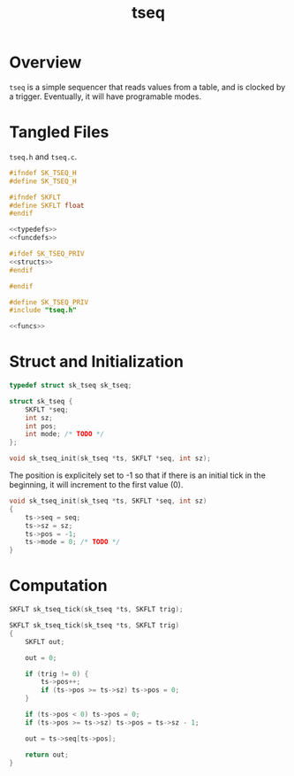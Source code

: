 #+TITLE: tseq
* Overview
=tseq= is a simple sequencer that reads values from a table,
and is clocked by a trigger. Eventually, it will have
programable modes.
* Tangled Files
=tseq.h= and =tseq.c=.

#+NAME: tseq.h
#+BEGIN_SRC c :tangle tseq.h
#ifndef SK_TSEQ_H
#define SK_TSEQ_H

#ifndef SKFLT
#define SKFLT float
#endif

<<typedefs>>
<<funcdefs>>

#ifdef SK_TSEQ_PRIV
<<structs>>
#endif

#endif
#+END_SRC

#+NAME: tseq.c
#+BEGIN_SRC c :tangle tseq.c
#define SK_TSEQ_PRIV
#include "tseq.h"

<<funcs>>
#+END_SRC
* Struct and Initialization
#+NAME: typedefs
#+BEGIN_SRC c
typedef struct sk_tseq sk_tseq;
#+END_SRC

#+NAME: structs
#+BEGIN_SRC c
struct sk_tseq {
    SKFLT *seq;
    int sz;
    int pos;
    int mode; /* TODO */
};
#+END_SRC

#+NAME: funcdefs
#+BEGIN_SRC c
void sk_tseq_init(sk_tseq *ts, SKFLT *seq, int sz);
#+END_SRC

The position is explicitely set to -1 so that if there
is an initial tick in the beginning, it will increment
to the first value (0).

#+NAME: funcs
#+BEGIN_SRC c
void sk_tseq_init(sk_tseq *ts, SKFLT *seq, int sz)
{
    ts->seq = seq;
    ts->sz = sz;
    ts->pos = -1;
    ts->mode = 0; /* TODO */
}
#+END_SRC

* Computation
#+NAME: funcdefs
#+BEGIN_SRC c
SKFLT sk_tseq_tick(sk_tseq *ts, SKFLT trig);
#+END_SRC

#+NAME: funcs
#+BEGIN_SRC c
SKFLT sk_tseq_tick(sk_tseq *ts, SKFLT trig)
{
    SKFLT out;

    out = 0;

    if (trig != 0) {
        ts->pos++;
        if (ts->pos >= ts->sz) ts->pos = 0;
    }

    if (ts->pos < 0) ts->pos = 0;
    if (ts->pos >= ts->sz) ts->pos = ts->sz - 1;

    out = ts->seq[ts->pos];

    return out;
}
#+END_SRC
